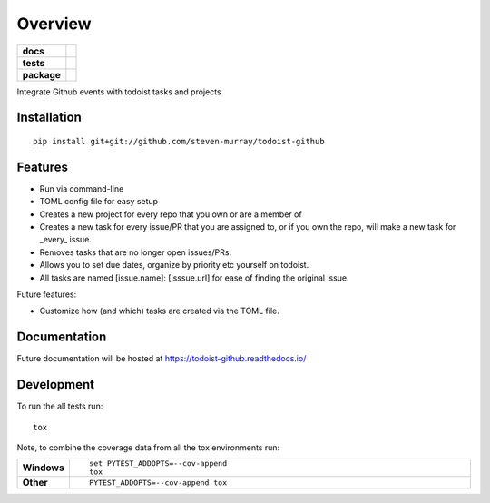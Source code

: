 ========
Overview
========

.. start-badges

.. list-table::
    :stub-columns: 1

    * - docs
      - |docs|
    * - tests
      - | |travis| |requires|
        | |coveralls| |codecov|
    * - package
      - | |version| |wheel| |supported-versions| |supported-implementations|
        | |commits-since|
.. |docs| image:: https://readthedocs.org/projects/todoist-github/badge/?style=flat
    :target: https://readthedocs.org/projects/todoist-github
    :alt: Documentation Status

.. |travis| image:: https://travis-ci.org/steven-murray/todoist-github.svg?branch=master
    :alt: Travis-CI Build Status
    :target: https://travis-ci.org/steven-murray/todoist-github

.. |requires| image:: https://requires.io/github/steven-murray/todoist-github/requirements.svg?branch=master
    :alt: Requirements Status
    :target: https://requires.io/github/steven-murray/todoist-github/requirements/?branch=master

.. |coveralls| image:: https://coveralls.io/repos/steven-murray/todoist-github/badge.svg?branch=master&service=github
    :alt: Coverage Status
    :target: https://coveralls.io/r/steven-murray/todoist-github

.. |codecov| image:: https://codecov.io/github/steven-murray/todoist-github/coverage.svg?branch=master
    :alt: Coverage Status
    :target: https://codecov.io/github/steven-murray/todoist-github

.. |version| image:: https://img.shields.io/pypi/v/todoist-github.svg
    :alt: PyPI Package latest release
    :target: https://pypi.org/project/todoist-github

.. |commits-since| image:: https://img.shields.io/github/commits-since/steven-murray/todoist-github/v0.0.0.svg
    :alt: Commits since latest release
    :target: https://github.com/steven-murray/todoist-github/compare/v0.0.0...master

.. |wheel| image:: https://img.shields.io/pypi/wheel/todoist-github.svg
    :alt: PyPI Wheel
    :target: https://pypi.org/project/todoist-github

.. |supported-versions| image:: https://img.shields.io/pypi/pyversions/todoist-github.svg
    :alt: Supported versions
    :target: https://pypi.org/project/todoist-github

.. |supported-implementations| image:: https://img.shields.io/pypi/implementation/todoist-github.svg
    :alt: Supported implementations
    :target: https://pypi.org/project/todoist-github


.. end-badges

Integrate Github events with todoist tasks and projects


Installation
============

::

    pip install git+git://github.com/steven-murray/todoist-github


Features
========

* Run via command-line
* TOML config file for easy setup
* Creates a new project for every repo that you own or are a member of
* Creates a new task for every issue/PR that you are assigned to, or if you own the repo,
  will make a new task for _every_ issue.
* Removes tasks that are no longer open issues/PRs.
* Allows you to set due dates, organize by priority etc yourself on todoist.
* All tasks are named [issue.name]: [isssue.url] for ease of finding the original issue.

Future features:

* Customize how (and which) tasks are created via the TOML file.

Documentation
=============


Future documentation will be hosted at https://todoist-github.readthedocs.io/

Development
===========

To run the all tests run::

    tox

Note, to combine the coverage data from all the tox environments run:

.. list-table::
    :widths: 10 90
    :stub-columns: 1

    - - Windows
      - ::

            set PYTEST_ADDOPTS=--cov-append
            tox

    - - Other
      - ::

            PYTEST_ADDOPTS=--cov-append tox
